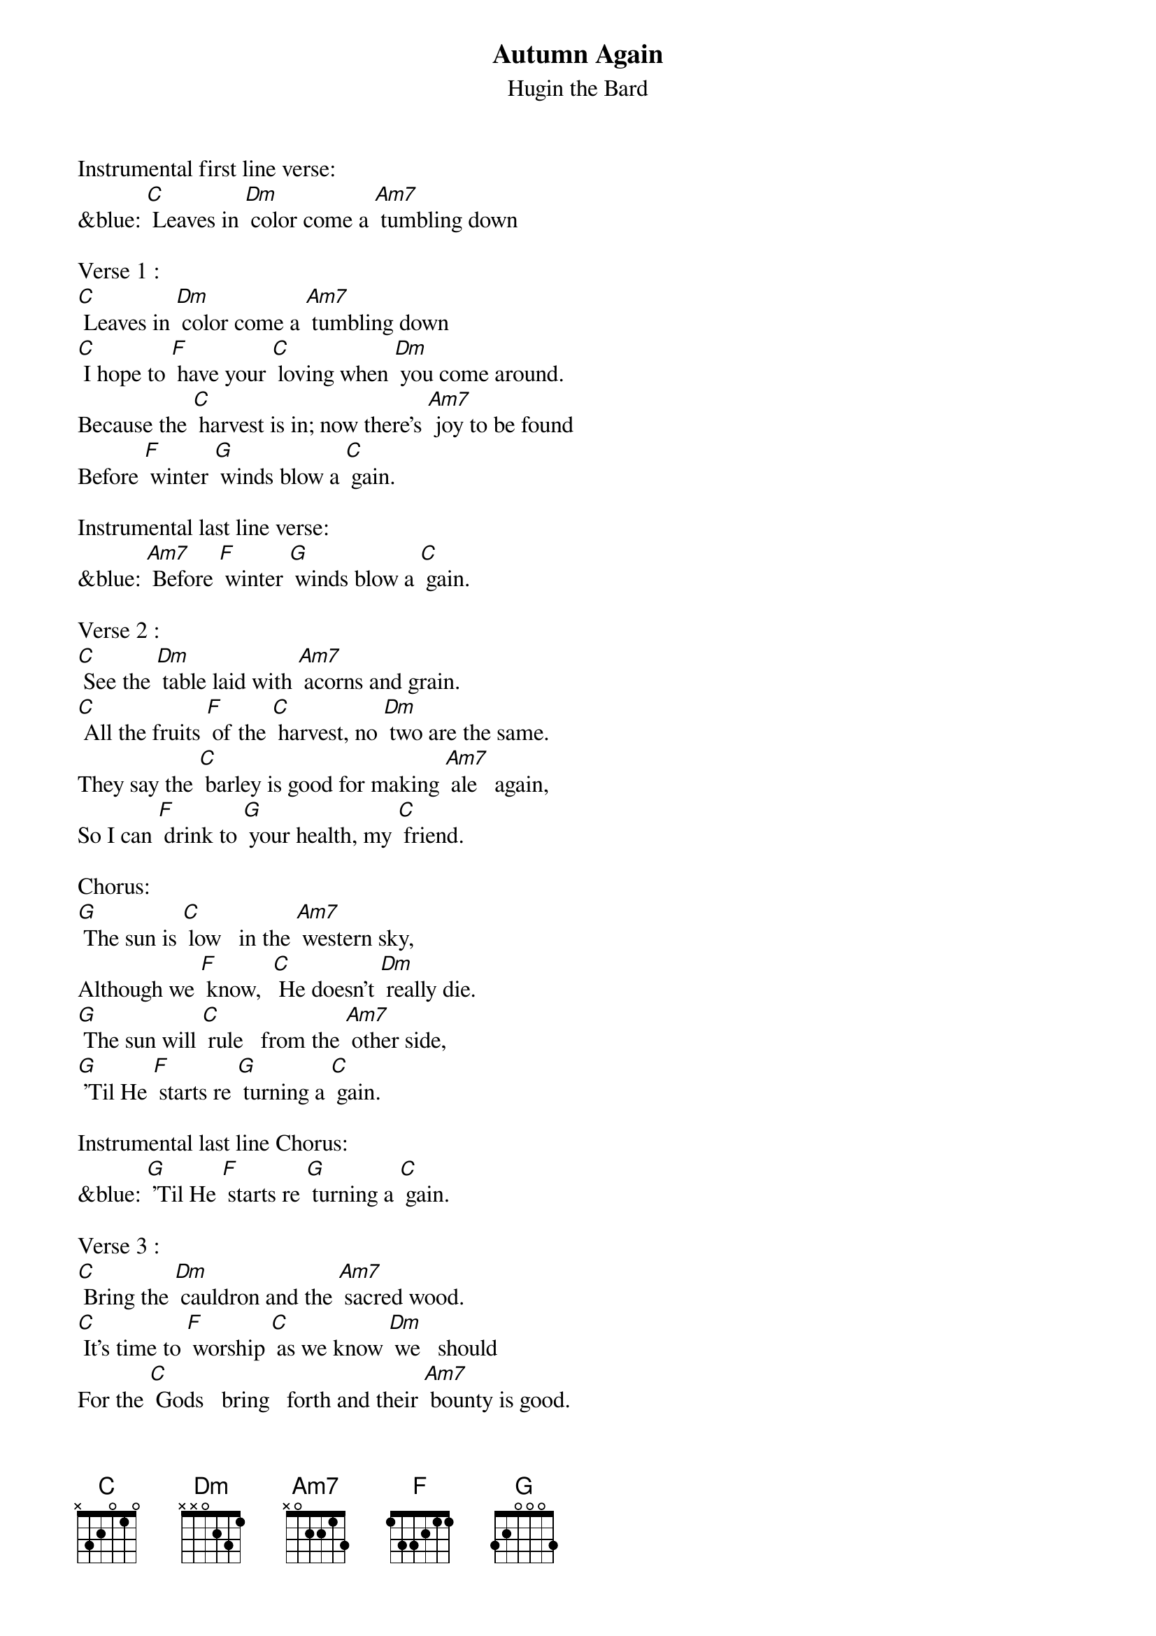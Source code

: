 {t: Autumn Again}
{st: Hugin the Bard}

Instrumental first line verse:
&blue: [C] Leaves in [Dm] color come a [Am7] tumbling down

Verse 1 :
[C] Leaves in [Dm] color come a [Am7] tumbling down
[C] I hope to [F] have your [C] loving when [Dm] you come around.
Because the [C] harvest is in; now there's [Am7] joy to be found
Before [F] winter [G] winds blow a [C] gain.

Instrumental last line verse:
&blue: [Am7] Before [F] winter [G] winds blow a [C] gain.

Verse 2 :
[C] See the [Dm] table laid with [Am7] acorns and grain.
[C] All the fruits [F] of the [C] harvest, no [Dm] two are the same.
They say the [C] barley is good for making [Am7] ale   again,
So I can [F] drink to [G] your health, my [C] friend.

Chorus:
[G] The sun is [C] low   in the [Am7] western sky,
Although we [F] know,  [C] He doesn't [Dm] really die.
[G] The sun will [C] rule   from the [Am7] other side,
[G] 'Til He [F] starts re [G] turning a [C] gain.

Instrumental last line Chorus:
&blue: [G] 'Til He [F] starts re [G] turning a [C] gain.

Verse 3 :
[C] Bring the [Dm] cauldron and the [Am7] sacred wood.
[C] It's time to [F] worship [C] as we know [Dm] we   should
For the [C] Gods   bring   forth and their [Am7] bounty is good.
Ah     [F] here   is [G] Autumn a [C] gain.

Instrumental last line verse:
[Am7] Ah     [F] here  is  [G]   Autumn a [C] gain.

Verse 4:
[C] Time   has [Dm] come; the sun will [Am7] go   away.
[C]  Ah    but [F] don't be [C] sad; this is [Dm] part of his way.
He gives his [C] power to the Lady and in [Am7] this way He stays
While we  [F] dance the [G] circle a [C] gain.

Chorus:
[G] The sun is [C] low   in the [Am7] western sky,
Although we [F] know,  [C] He doesn't [Dm] really die.
[G] The sun will [C] rule   from the [Am7] other side,
[G] 'Til He [F] starts re [G] turning a [C] gain.

Instrumental last line Chorus:
&blue: [G] 'Til He [F] starts re [G] turning a [C] gain.

Verse 1 :
[C] Leaves in [Dm] color come a [Am7] tumbling down
[C] I hope to [F] have your [C] loving when [Dm] you come around.
Because the [C] harvest is in; now there's [Am7] joy to be found
Before [F] winter [G] winds blow a [C] gain.

Instrumental last line verse:
&blue: [Am7] Before [F] winter [G] winds blow a [C] gain.
